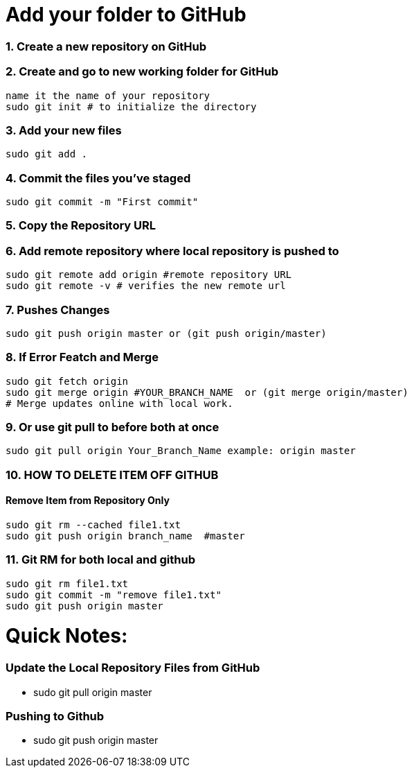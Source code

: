 = Add your folder to GitHub

=== 1. Create a new repository on GitHub

=== 2. Create and go to new working folder for GitHub
 name it the name of your repository
 sudo git init # to initialize the directory

=== 3. Add your new files
 sudo git add .

=== 4. Commit the files you've staged
 sudo git commit -m "First commit"

=== 5. Copy the Repository URL

=== 6. Add remote repository where local repository is pushed to
 sudo git remote add origin #remote repository URL
 sudo git remote -v # verifies the new remote url

=== 7. Pushes Changes
 sudo git push origin master or (git push origin/master) 

=== 8. If Error Featch and Merge
 sudo git fetch origin
 sudo git merge origin #YOUR_BRANCH_NAME  or (git merge origin/master)
 # Merge updates online with local work.

=== 9. Or use git pull to before both at once
 sudo git pull origin Your_Branch_Name example: origin master

=== 10. HOW TO DELETE ITEM OFF GITHUB
==== Remove Item from Repository Only
 sudo git rm --cached file1.txt
 sudo git push origin branch_name  #master

=== 11. Git RM for both local and github
 sudo git rm file1.txt
 sudo git commit -m "remove file1.txt"
 sudo git push origin master

= Quick Notes:  

=== Update the Local Repository Files from GitHub
* sudo git pull origin master

=== Pushing to Github
* sudo git push origin master






